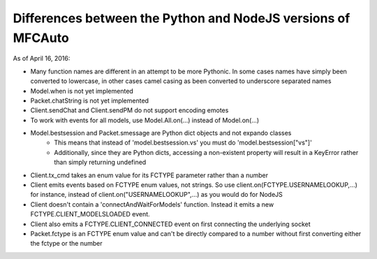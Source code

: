 =============================================================
Differences between the Python and NodeJS versions of MFCAuto
=============================================================

As of April 16, 2016:

- Many function names are different in an attempt to be more Pythonic. In some cases names have simply been converted to lowercase, in other cases camel casing as been converted to underscore separated names
- Model.when is not yet implemented
- Packet.chatString is not yet implemented
- Client.sendChat and Client.sendPM do not support encoding emotes
- To work with events for all models, use Model.All.on(...) instead of Model.on(...)
- Model.bestsession and Packet.smessage are Python dict objects and not expando classes
    - This means that instead of 'model.bestsession.vs' you must do 'model.bestsession["vs"]'
    - Additionally, since they are Python dicts, accessing a non-existent property will result in a KeyError rather than simply returning undefined
- Client.tx_cmd takes an enum value for its FCTYPE parameter rather than a number
- Client emits events based on FCTYPE enum values, not strings.  So use client.on(FCTYPE.USERNAMELOOKUP,...) for instance, instead of client.on("USERNAMELOOKUP",...) as you would do for NodeJS
- Client doesn't contain a 'connectAndWaitForModels' function. Instead it emits a new FCTYPE.CLIENT_MODELSLOADED event.
- Client also emits a FCTYPE.CLIENT_CONNECTED event on first connecting the underlying socket
- Packet.fctype is an FCTYPE enum value and can't be directly compared to a number without first converting either the fctype or the number
